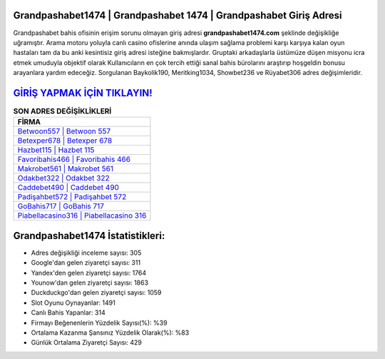 ﻿Grandpashabet1474 | Grandpashabet 1474 | Grandpashabet Giriş Adresi
===================================

.. image:: images/grandpashabet-giris.jpg
   :width: 600
   
Grandpashabet bahis ofisinin erişim sorunu olmayan giriş adresi **grandpashabet1474.com** şeklinde değişikliğe uğramıştır. Arama motoru yoluyla canlı casino ofislerine anında ulaşım sağlama problemi karşı karşıya kalan oyun hastaları tam da bu anki kesintisiz giriş adresi isteğine bakmışlardır. Gruptaki arkadaşlarla üstümüze düşen misyonu icra etmek umuduyla objektif olarak Kullanıcıların en çok tercih ettiği sanal bahis bürolarını araştırıp hoşgeldin bonusu arayanlara yardım edeceğiz. Sorgulanan Baykolik190, Meritking1034, Showbet236 ve Rüyabet306 adres değişimleridir.

`GİRİŞ YAPMAK İÇİN TIKLAYIN! <https://urlday.cc/git>`_
==============

.. list-table:: **SON ADRES DEĞİŞİKLİKLERİ**
   :widths: 100
   :header-rows: 1

   * - FİRMA
   * - `Betwoon557 | Betwoon 557 <betwoon557-betwoon-557-betwoon-giris-adresi.html>`_
   * - `Betexper678 | Betexper 678 <betexper678-betexper-678-betexper-giris-adresi.html>`_
   * - `Hazbet115 | Hazbet 115 <hazbet115-hazbet-115-hazbet-giris-adresi.html>`_	 
   * - `Favoribahis466 | Favoribahis 466 <favoribahis466-favoribahis-466-favoribahis-giris-adresi.html>`_	 
   * - `Makrobet561 | Makrobet 561 <makrobet561-makrobet-561-makrobet-giris-adresi.html>`_ 
   * - `Odakbet322 | Odakbet 322 <odakbet322-odakbet-322-odakbet-giris-adresi.html>`_
   * - `Caddebet490 | Caddebet 490 <caddebet490-caddebet-490-caddebet-giris-adresi.html>`_	 
   * - `Padişahbet572 | Padişahbet 572 <padisahbet572-padisahbet-572-padisahbet-giris-adresi.html>`_
   * - `GoBahis717 | GoBahis 717 <gobahis717-gobahis-717-gobahis-giris-adresi.html>`_
   * - `Piabellacasino316 | Piabellacasino 316 <piabellacasino316-piabellacasino-316-piabellacasino-giris-adresi.html>`_
	 
Grandpashabet1474 İstatistikleri:
===================================	 
* Adres değişikliği inceleme sayısı: 305
* Google'dan gelen ziyaretçi sayısı: 311
* Yandex'den gelen ziyaretçi sayısı: 1764
* Younow'dan gelen ziyaretçi sayısı: 1863
* Duckduckgo'dan gelen ziyaretçi sayısı: 1059
* Slot Oyunu Oynayanlar: 1491
* Canlı Bahis Yapanlar: 314
* Firmayı Beğenenlerin Yüzdelik Sayısı(%): %39
* Ortalama Kazanma Şansınız Yüzdelik Olarak(%): %83
* Günlük Ortalama Ziyaretçi Sayısı: 429
